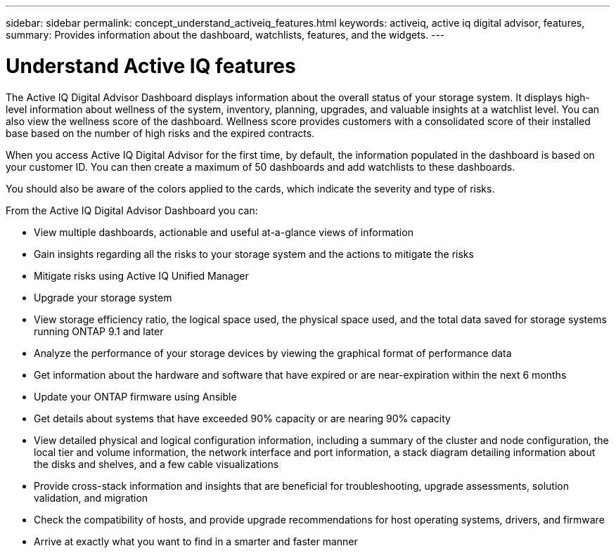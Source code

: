 ---
sidebar: sidebar
permalink: concept_understand_activeiq_features.html
keywords: activeiq, active iq digital advisor, features,
summary: Provides information about the dashboard, watchlists, features, and the widgets.
---

= Understand Active IQ features
:toc: macro
:toclevels: 1
:hardbreaks:
:nofooter:
:icons: font
:linkattrs:
:imagesdir: ./media/

[.lead]
The Active IQ Digital Advisor Dashboard displays information about the overall status of your storage system. It displays high-level information about wellness of the system, inventory, planning, upgrades, and valuable insights at a watchlist level. You can also view the wellness score of the dashboard. Wellness score provides customers with a consolidated score of their installed base based on the number of high risks and the expired contracts.

When you access Active IQ Digital Advisor for the first time, by default, the information populated in the dashboard is based on your customer ID. You can then create a maximum of 50 dashboards and add watchlists to these dashboards.

You should also be aware of the colors applied to the cards, which indicate the severity and type of risks.

From the Active IQ Digital Advisor Dashboard you can:

* View multiple dashboards, actionable and useful at-a-glance views of information
* Gain insights regarding all the risks to your storage system and the actions to mitigate the risks
* Mitigate risks using Active IQ Unified Manager
* Upgrade your storage system
* View storage efficiency ratio, the logical space used, the physical space used, and the total data saved for storage systems running ONTAP 9.1 and later
* Analyze the performance of your storage devices by viewing the graphical format of performance data
* Get information about the hardware and software that have expired or are near-expiration within the next 6 months
* Update your ONTAP firmware using Ansible
* Get details about systems that have exceeded 90% capacity or are nearing 90% capacity
* View detailed physical and logical configuration information, including a summary of the cluster and node configuration, the local tier and volume information, the network interface and port information, a stack diagram detailing information about the disks and shelves, and a few cable visualizations
* Provide cross-stack information and insights that are beneficial for troubleshooting, upgrade assessments, solution validation, and migration
* Check the compatibility of hosts, and provide upgrade recommendations for host operating systems, drivers, and firmware
* Arrive at exactly what you want to find in a smarter and faster manner
